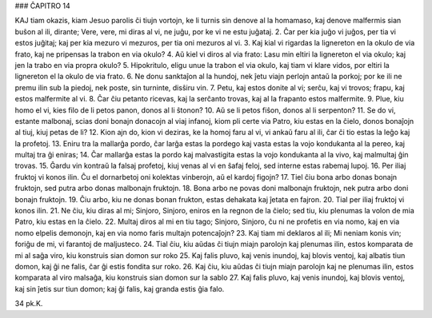 ### ĈAPITRO 14

KAJ tiam okazis, kiam Jesuo parolis ĉi tiujn vortojn, ke li turnis sin denove al la homamaso, kaj denove malfermis sian buŝon al ili, dirante; Vere, vere, mi diras al vi, ne juĝu, por ke vi ne estu juĝataj.
2. Ĉar per kia juĝo vi juĝos, per tia vi estos juĝitaj; kaj per kia mezuro vi mezuros, per tia oni mezuros al vi.
3. Kaj kial vi rigardas la lignereton en la okulo de via frato, kaj ne pripensas la trabon en via okulo?
4. Aŭ kiel vi diros al via frato: Lasu min eltiri la lignereton el via okulo; kaj jen la trabo en via propra okulo?
5. Hipokritulo, eligu unue la trabon el via okulo, kaj tiam vi klare vidos, por eltiri la lignereton el la okulo de via frato.
6. Ne donu sanktaĵon al la hundoj, nek ĵetu viajn perlojn antaŭ la porkoj; por ke ili ne premu ilin sub la piedoj, nek poste, sin turninte, disŝiru vin.
7. Petu, kaj estos donite al vi; serĉu, kaj vi trovos; frapu, kaj estos malfermite al vi.
8. Ĉar ĉiu petanto ricevas, kaj la serĉanto trovas, kaj al la frapanto estos malfermite.
9. Plue, kiu homo el vi, kies filo de li petos panon, donos al li ŝtonon?
10. Aŭ se li petos fiŝon, donos al li serpenton?
11. Se do vi, estante malbonaj, scias doni bonajn donacojn al viaj infanoj, kiom pli certe via Patro, kiu estas en la ĉielo, donos bonaĵojn al tiuj, kiuj petas de li?
12. Kion ajn do, kion vi deziras, ke la homoj faru al vi, vi ankaŭ faru al ili, ĉar ĉi tio estas la leĝo kaj la profetoj.
13. Eniru tra la mallarĝa pordo, ĉar larĝa estas la pordego kaj vasta estas la vojo kondukanta al la pereo, kaj multaj tra ĝi eniras;
14. Ĉar mallarĝa estas la pordo kaj malvastigita estas la vojo kondukanta al la vivo, kaj malmultaj ĝin trovas.
15. Ĝardu vin kontraŭ la falsaj profetoj, kiuj venas al vi en ŝafaj feloj, sed interne estas rabemaj lupoj.
16. Per iliaj fruktoj vi konos ilin. Ĉu el dornarbetoj oni kolektas vinberojn, aŭ el kardoj figojn?
17. Tiel ĉiu bona arbo donas bonajn fruktojn, sed putra arbo donas malbonajn fruktojn.
18. Bona arbo ne povas doni malbonajn fruktojn, nek putra arbo doni bonajn fruktojn.
19. Ĉiu arbo, kiu ne donas bonan frukton, estas dehakata kaj ĵetata en fajron.
20. Tial per iliaj fruktoj vi konos ilin.
21. Ne ĉiu, kiu diras al mi; Sinjoro, Sinjoro, eniros en la regnon de la ĉielo; sed tiu, kiu plenumas la volon de mia Patro, kiu estas en la ĉielo.
22. Multaj diros al mi en tiu tago; Sinjoro, Sinjoro, ĉu ni ne profetis en via nomo, kaj en via nomo elpelis demonojn, kaj en via nomo faris multajn potencaĵojn?
23. Kaj tiam mi deklaros al ili; Mi neniam konis vin; foriĝu de mi, vi farantoj de maljusteco.
24. Tial ĉiu, kiu aŭdas ĉi tiujn miajn parolojn kaj plenumas ilin, estos komparata de mi al saĝa viro, kiu konstruis sian domon sur roko 
25. Kaj falis pluvo, kaj venis inundoj, kaj blovis ventoj, kaj albatis tiun domon, kaj ĝi ne falis, ĉar ĝi estis fondita sur roko.
26. Kaj ĉiu, kiu aŭdas ĉi tiujn miajn parolojn kaj ne plenumas ilin, estos komparata al viro malsaĝa, kiu konstruis sian domon sur la sablo 
27. Kaj falis pluvo, kaj venis inundoj, kaj blovis ventoj, kaj sin ĵetis sur tiun domon; kaj ĝi falis, kaj granda estis ĝia falo.

34 pk.K.

